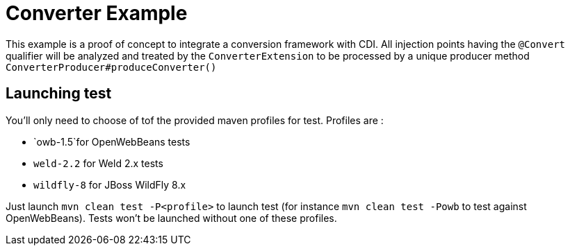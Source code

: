 = Converter Example

This example is a proof of concept to integrate a conversion framework with CDI. All injection points having the `@Convert` qualifier
will be analyzed and treated by the `ConverterExtension` to be processed by a unique producer method `ConverterProducer#produceConverter()`

== Launching test

You'll only need to choose of tof the provided maven profiles for test. Profiles are :

* `owb-1.5`for OpenWebBeans tests
* `weld-2.2` for Weld 2.x tests
* `wildfly-8` for JBoss WildFly 8.x

Just launch `mvn clean test -P&lt;profile&gt;` to launch test (for instance `mvn clean test -Powb` to test against OpenWebBeans).
Tests won't be launched without one of these profiles.

